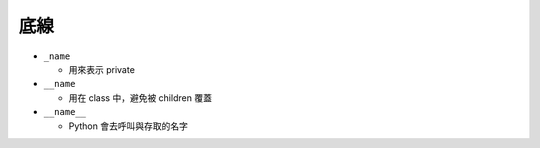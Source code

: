 ====
底線
====

* ``_name``

  - 用來表示 private

* ``__name``

  - 用在 class 中，避免被 children 覆蓋

* ``__name__``

  - Python 會去呼叫與存取的名字
